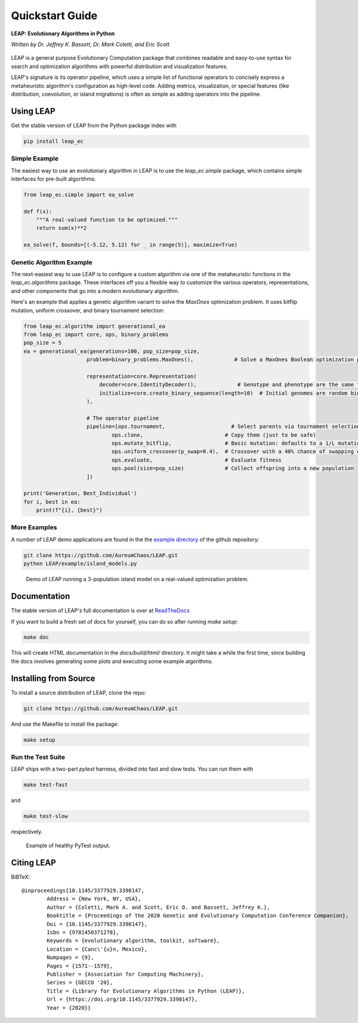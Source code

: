 Quickstart Guide
================

**LEAP: Evolutionary Algorithms in Python**

*Written by Dr. Jeffrey K. Bassett, Dr. Mark Coletti, and Eric Scott*

 .. image:: https://travis-ci.org/AureumChaos/LEAP.svg?branch=master
    :target: https://travis-ci.org/AureumChaos/LEAP

 .. image:: https://coveralls.io/repos/github/AureumChaos/LEAP/badge.svg?branch=master
    :target: https://coveralls.io/github/AureumChaos/LEAP?branch=master

 .. image:: https://readthedocs.org/projects/leap-gmu/badge/?version=latest
    :target: https://leap-gmu.readthedocs.io/en/latest/?badge=latest

LEAP is a general purpose Evolutionary Computation package that combines
readable and easy-to-use syntax for search and optimization algorithms with
powerful distribution and visualization features.

LEAP's signature is its operator pipeline, which uses a simple list of
functional operators to concisely express a metaheuristic algorithm's
configuration as high-level code.  Adding metrics, visualization, or
special features (like distribution, coevolution, or island migrations)
is often as simple as adding operators into the pipeline.


Using LEAP
----------

Get the stable version of LEAP from the Python package index with

.. code-block:: bash

    pip install leap_ec

Simple Example
**************

The easiest way to use an evolutionary algorithm in LEAP is to use the
`leap_ec.simple` package, which contains simple interfaces for pre-built
algorithms:

.. code-block:: python

    from leap_ec.simple import ea_solve

    def f(x):
        """A real-valued function to be optimized."""
        return sum(x)**2

    ea_solve(f, bounds=[(-5.12, 5.12) for _ in range(5)], maximize=True)


Genetic Algorithm Example
*************************

The next-easiest way to use LEAP is to configure a custom algorithm via one
of the metaheuristic functions in the `leap_ec.algorithms` package.  These
interfaces off you a flexible way to customize the various operators,
representations, and other components that go into a modern evolutionary
algorithm.

Here's an example that applies a genetic algorithm variant to solve the
`MaxOnes` optimization problem.  It uses bitflip mutation, uniform crossover,
and binary tournament selection:

.. code-block:: Python

    from leap_ec.algorithm import generational_ea
    from leap_ec import core, ops, binary_problems
    pop_size = 5
    ea = generational_ea(generations=100, pop_size=pop_size,
                        problem=binary_problems.MaxOnes(),             # Solve a MaxOnes Boolean optimization problem

                        representation=core.Representation(
                            decoder=core.IdentityDecoder(),             # Genotype and phenotype are the same for this task
                            initialize=core.create_binary_sequence(length=10)  # Initial genomes are random binary sequences
                        ),

                        # The operator pipeline
                        pipeline=[ops.tournament,                     # Select parents via tournament selection
                                ops.clone,                          # Copy them (just to be safe)
                                ops.mutate_bitflip,                 # Basic mutation: defaults to a 1/L mutation rate
                                ops.uniform_crossover(p_swap=0.4),  # Crossover with a 40% chance of swapping each gene
                                ops.evaluate,                       # Evaluate fitness
                                ops.pool(size=pop_size)             # Collect offspring into a new population
                        ])

    print('Generation, Best_Individual')
    for i, best in ea:
        print(f"{i}, {best}")


More Examples
*************

A number of LEAP demo applications are found in the the `example directory`_ of the github repository:

.. _`example directory`: https://github.com/AureumChaos/LEAP/tree/master/examples

.. code-block:: bash

    git clone https://github.com/AureumChaos/LEAP.git
    python LEAP/example/island_models.py


.. figure:: _static/island_model_animation.gif

    Demo of LEAP running a 3-population island model on a real-valued optimization problem.


Documentation
-------------

The stable version of LEAP's full documentation is over at ReadTheDocs_

.. _ReadTheDocs: https://leap_gmu.readthedocs.io/

If you want to build a fresh set of docs for yourself, you can do so after running `make setup`:

.. code-block:: bash

    make doc


This will create HTML documentation in the `docs/build/html/` directory.  It might take a while the first time,
since building the docs involves generating some plots and executing some example algorithms.


Installing from Source
----------------------

To install a source distribution of LEAP, clone the repo:

.. code-block:: bash

    git clone https://github.com/AureumChaos/LEAP.git


And use the Makefile to install the package:

.. code-block:: bash

    make setup


Run the Test Suite
******************

LEAP ships with a two-part `pytest` harness, divided into fast and slow tests.  You can run them with

.. code-block:: bash

    make test-fast

and

.. code-block:: bash

    make test-slow


respectively.

.. figure:: _static/pytest_output.png

    Example of healthy PyTest output.


Citing LEAP
-----------

BiBTeX::

    @inproceedings{10.1145/3377929.3398147,
            Address = {New York, NY, USA},
            Author = {Coletti, Mark A. and Scott, Eric O. and Bassett, Jeffrey K.},
            Booktitle = {Proceedings of the 2020 Genetic and Evolutionary Computation Conference Companion},
            Doi = {10.1145/3377929.3398147},
            Isbn = {9781450371278},
            Keywords = {evolutionary algorithm, toolkit, software},
            Location = {Canc\'{u}n, Mexico},
            Numpages = {9},
            Pages = {1571--1579},
            Publisher = {Association for Computing Machinery},
            Series = {GECCO '20},
            Title = {Library for Evolutionary Algorithms in Python (LEAP)},
            Url = {https://doi.org/10.1145/3377929.3398147},
            Year = {2020}}

.. bibliography:: leap.bib
    :cited:
